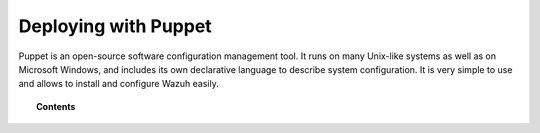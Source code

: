 .. _wazuh_puppet:

Deploying with Puppet
============================

Puppet is an open-source software configuration management tool. It runs on many Unix-like systems as well as on Microsoft Windows, and includes its own declarative language to describe system configuration. It is very simple to use and allows to install and configure Wazuh easily.

.. topic:: Contents

    .. toctree::
        :maxdepth: 2

        setup-puppet/index
        wazuh-puppet-module/index

